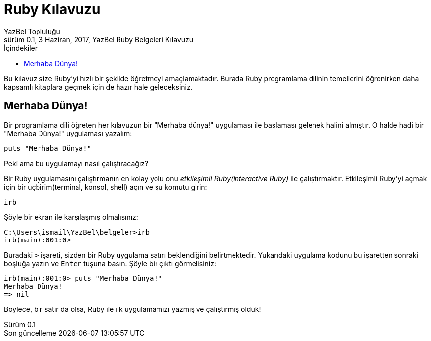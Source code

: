 = Ruby Kılavuzu
YazBel Topluluğu
0.1, 3 Haziran, 2017, YazBel Ruby Belgeleri Kılavuzu
:version-label: Sürüm
:last-update-label: Son güncelleme
:icons: font
:source-highlighter: pygments
:source-language: ruby
:toc: left
:toc-title: İçindekiler

Bu kılavuz size Ruby'yi hızlı bir şekilde öğretmeyi amaçlamaktadır.
Burada Ruby programlama dilinin temellerini öğrenirken daha kapsamlı kitaplara geçmek için de hazır hale geleceksiniz.

== Merhaba Dünya!

Bir programlama dili öğreten her kılavuzun bir "Merhaba dünya!" uygulaması ile başlaması gelenek halini almıştır.
O halde hadi bir "Merhaba Dünya!" uygulaması yazalım:

[source,ruby]
----
puts "Merhaba Dünya!"
----

Peki ama bu uygulamayı nasıl çalıştıracağız?

Bir Ruby uygulamasını çalıştırmanın en kolay yolu onu _etkileşimli Ruby(interactive Ruby)_ ile çalıştırmaktır.
Etkileşimli Ruby'yi açmak için bir uçbirim(terminal, konsol, shell) açın ve şu komutu girin:

[source,ruby]
----
irb
----

Şöyle bir ekran ile karşılaşmış olmalısınız:

----
C:\Users\ismail\YazBel\belgeler>irb
irb(main):001:0>
----

Buradaki `>` işareti, sizden bir Ruby uygulama satırı beklendiğini belirtmektedir.
Yukarıdaki uygulama kodunu bu işaretten sonraki boşluğa yazın ve `Enter` tuşuna basın.
Şöyle bir çıktı görmelisiniz:

[source,ruby]
----
irb(main):001:0> puts "Merhaba Dünya!"
Merhaba Dünya!
=> nil
----

Böylece, bir satır da olsa, Ruby ile ilk uygulamamızı yazmış ve çalıştırmış olduk!
